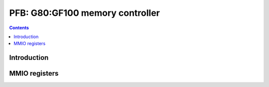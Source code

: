 .. _g80-pfb:

================================
PFB: G80:GF100 memory controller
================================

.. contents::

.. todo:: write me


Introduction
============

.. todo:: write me


MMIO registers
==============

.. space:: 8 g80-pfb 0x1000 memory interface & VM control

   .. todo:: write me

